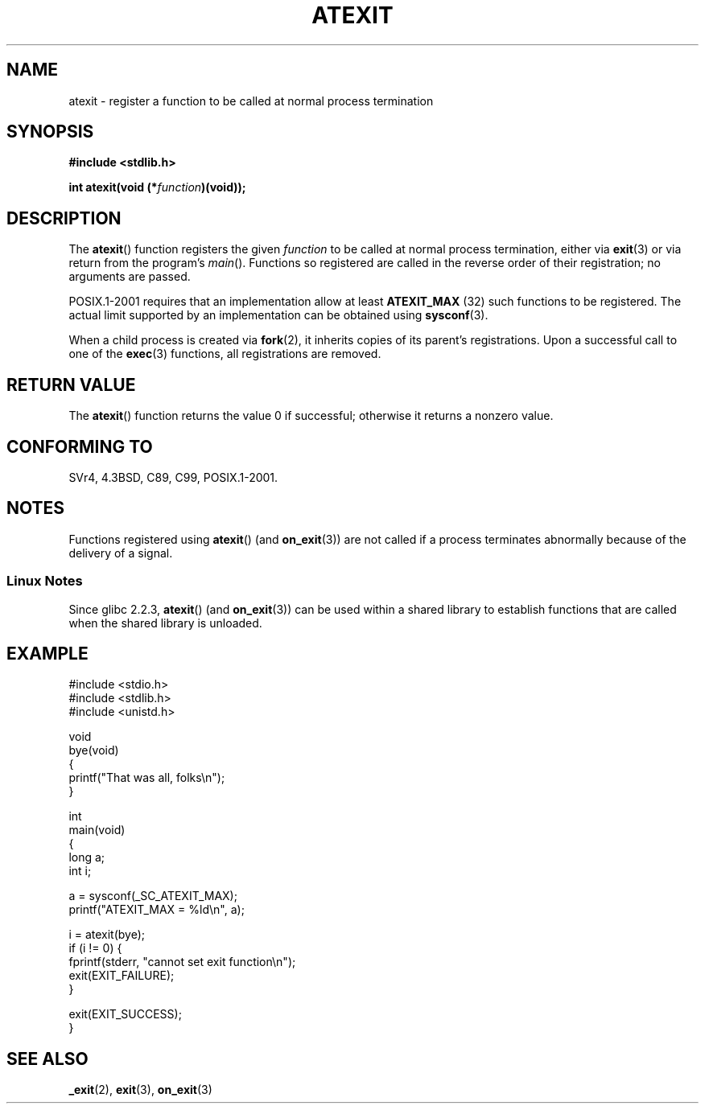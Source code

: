 .\" Copyright 1993 David Metcalfe (david@prism.demon.co.uk)
.\"
.\" Permission is granted to make and distribute verbatim copies of this
.\" manual provided the copyright notice and this permission notice are
.\" preserved on all copies.
.\"
.\" Permission is granted to copy and distribute modified versions of this
.\" manual under the conditions for verbatim copying, provided that the
.\" entire resulting derived work is distributed under the terms of a
.\" permission notice identical to this one.
.\"
.\" Since the Linux kernel and libraries are constantly changing, this
.\" manual page may be incorrect or out-of-date.  The author(s) assume no
.\" responsibility for errors or omissions, or for damages resulting from
.\" the use of the information contained herein.  The author(s) may not
.\" have taken the same level of care in the production of this manual,
.\" which is licensed free of charge, as they might when working
.\" professionally.
.\"
.\" Formatted or processed versions of this manual, if unaccompanied by
.\" the source, must acknowledge the copyright and authors of this work.
.\"
.\" References consulted:
.\"     Linux libc source code
.\"     Lewine's _POSIX Programmer's Guide_ (O'Reilly & Associates, 1991)
.\"     386BSD man pages
.\" Modified 1993-03-29, David Metcalfe
.\" Modified 1993-07-24, Rik Faith (faith@cs.unc.edu)
.\" Modified 2003-10-25, Walter Harms
.\"
.TH ATEXIT 3  2003-11-01 "Linux" "Linux Programmer's Manual"
.SH NAME
atexit \- register a function to be called at normal process termination
.SH SYNOPSIS
.nf
.B #include <stdlib.h>
.sp
.BI "int atexit(void (*" function )(void));
.fi
.SH DESCRIPTION
The
.BR atexit ()
function registers the given \fIfunction\fP to be
called at normal process termination, either via
.BR exit (3)
or via return from the program's \fImain\fP().
Functions so registered are called in
the reverse order of their registration; no arguments are passed.
.LP
POSIX.1-2001 requires that an implementation allow at least
.B ATEXIT_MAX
(32) such functions to be registered.
The actual limit supported by an implementation can be obtained using
.BR sysconf (3).
.LP
When a child process is created via
.BR fork (2),
it inherits copies of its parent's registrations.
Upon a successful call to one of the
.BR exec (3)
functions,
all registrations are removed.
.SH "RETURN VALUE"
The
.BR atexit ()
function returns the value 0 if successful; otherwise
it returns a nonzero value.
.SH "CONFORMING TO"
SVr4, 4.3BSD, C89, C99, POSIX.1-2001.
.SH NOTES
Functions registered using
.BR atexit ()
(and
.BR on_exit (3))
are not called if a process terminates abnormally because
of the delivery of a signal.
.SS "Linux Notes"
Since glibc 2.2.3,
.BR atexit ()
(and
.BR on_exit (3))
can be used within a shared library to establish functions
that are called when the shared library is unloaded.
.SH EXAMPLE
.nf
#include <stdio.h>
#include <stdlib.h>
#include <unistd.h>

void
bye(void)
{
    printf("That was all, folks\en");
}

int
main(void)
{
    long a;
    int i;

    a = sysconf(_SC_ATEXIT_MAX);
    printf("ATEXIT_MAX = %ld\en", a);

    i = atexit(bye);
    if (i != 0) {
        fprintf(stderr, "cannot set exit function\en");
        exit(EXIT_FAILURE);
    }

    exit(EXIT_SUCCESS);
}
.fi
.SH "SEE ALSO"
.BR _exit (2),
.BR exit (3),
.BR on_exit (3)
